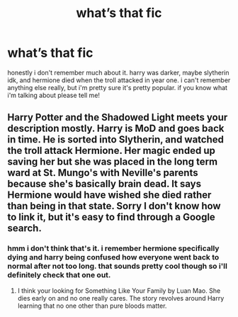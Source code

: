 #+TITLE: what’s that fic

* what’s that fic
:PROPERTIES:
:Author: alexwwmt
:Score: 4
:DateUnix: 1622251154.0
:DateShort: 2021-May-29
:FlairText: Request
:END:
honestly i don't remember much about it. harry was darker, maybe slytherin idk, and hermione died when the troll attacked in year one. i can't remember anything else really, but i'm pretty sure it's pretty popular. if you know what i'm talking about please tell me!


** Harry Potter and the Shadowed Light meets your description mostly. Harry is MoD and goes back in time. He is sorted into Slytherin, and watched the troll attack Hermione. Her magic ended up saving her but she was placed in the long term ward at St. Mungo's with Neville's parents because she's basically brain dead. It says Hermione would have wished she died rather than being in that state. Sorry I don't know how to link it, but it's easy to find through a Google search.
:PROPERTIES:
:Author: LMH0956
:Score: 3
:DateUnix: 1622262708.0
:DateShort: 2021-May-29
:END:

*** hmm i don't think that's it. i remember hermione specifically dying and harry being confused how everyone went back to normal after not too long. that sounds pretty cool though so i'll definitely check that one out.
:PROPERTIES:
:Author: alexwwmt
:Score: 1
:DateUnix: 1622264078.0
:DateShort: 2021-May-29
:END:

**** I think your looking for Something Like Your Family by Luan Mao. She dies early on and no one really cares. The story revolves around Harry learning that no one other than pure bloods matter.
:PROPERTIES:
:Author: w1ldf1r3dragon
:Score: 1
:DateUnix: 1622269499.0
:DateShort: 2021-May-29
:END:
